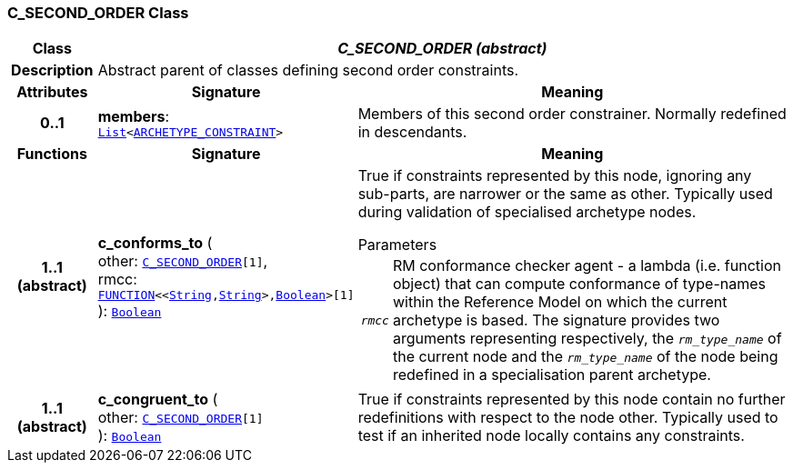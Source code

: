 === C_SECOND_ORDER Class

[cols="^1,3,5"]
|===
h|*Class*
2+^h|*__C_SECOND_ORDER (abstract)__*

h|*Description*
2+a|Abstract parent of classes defining second order constraints.

h|*Attributes*
^h|*Signature*
^h|*Meaning*

h|*0..1*
|*members*: `link:/releases/BASE/{am_release}/foundation_types.html#_list_class[List^]<<<_archetype_constraint_class,ARCHETYPE_CONSTRAINT>>>`
a|Members of this second order constrainer. Normally redefined in descendants.
h|*Functions*
^h|*Signature*
^h|*Meaning*

h|*1..1 +
(abstract)*
|*c_conforms_to* ( +
other: `<<_c_second_order_class,C_SECOND_ORDER>>[1]`, +
rmcc: `link:/releases/BASE/{am_release}/foundation_types.html#_function_class[FUNCTION^]<<link:/releases/BASE/{am_release}/foundation_types.html#_string_class[String^],link:/releases/BASE/{am_release}/foundation_types.html#_string_class[String^]>,link:/releases/BASE/{am_release}/foundation_types.html#_boolean_class[Boolean^]>[1]` +
): `link:/releases/BASE/{am_release}/foundation_types.html#_boolean_class[Boolean^]`
a|True if constraints represented by this node, ignoring any sub-parts, are narrower or the same as other. Typically used during validation of specialised archetype nodes.

.Parameters +
[horizontal]
`_rmcc_`:: RM conformance checker agent - a lambda (i.e. function object) that can compute conformance of type-names within the  Reference Model on which the current archetype is based. The signature provides two arguments representing respectively, the `_rm_type_name_` of the current node and the `_rm_type_name_` of the node being redefined in a specialisation parent archetype.

h|*1..1 +
(abstract)*
|*c_congruent_to* ( +
other: `<<_c_second_order_class,C_SECOND_ORDER>>[1]` +
): `link:/releases/BASE/{am_release}/foundation_types.html#_boolean_class[Boolean^]`
a|True if constraints represented by this node contain no further redefinitions with respect to the node other. Typically used to test if an inherited node locally contains any constraints.
|===
